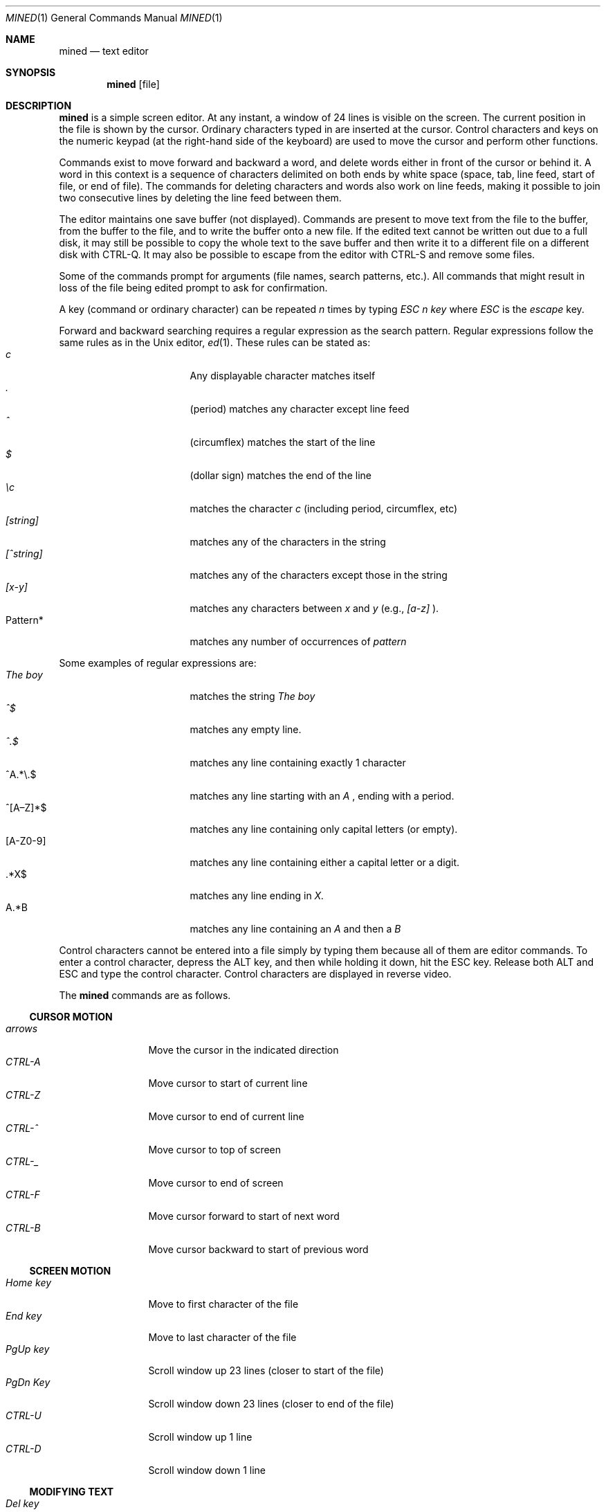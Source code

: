 .Dd March 25, 2015
.Dt MINED 1
.Os
.Sh NAME
.Nm mined
.Nd text editor
.Sh SYNOPSIS
.Nm
.Op file
.Sh DESCRIPTION
.Nm
is a simple screen editor.
At any instant, a window of 24 lines is visible on the screen.
The current position in the file is shown by the cursor.
Ordinary characters typed in are inserted at the cursor.
Control characters and keys on the numeric keypad (at the right-hand side
of the keyboard) are used to move the cursor and perform other functions.
.Pp
Commands exist to move forward and backward a word, and delete words
either in front of the cursor or behind it.
A word in this context is a sequence of characters delimited on both ends by
white space (space, tab, line feed, start of file, or end of file).
The commands for deleting characters and words also work on line feeds, making
it possible to join two consecutive lines by deleting the line feed between them.
.Pp
The editor maintains one save buffer (not displayed).
Commands are present to move text from the file to the buffer, from the buffer
to the file, and to write the buffer onto a new file.
If the edited text cannot be written out due to a full disk, it may still
be possible to copy the whole text to the save buffer and then write it to a
different file on a different disk with CTRL-Q.
It may also be possible to escape from the editor with CTRL-S and remove
some files.
.Pp
Some of the commands prompt for arguments (file names, search patterns, etc.).
All commands that might result in loss of the file being edited prompt to ask
for confirmation.
.Pp
A key (command or ordinary character) can be repeated
.Em n
times by typing
.Em "ESC n key"
where
.Em ESC
is the
.Em escape
key.
.Pp
Forward and backward searching requires a regular expression as the search
pattern.
Regular expressions follow the same rules as in the
.Ux
editor,
.Xr ed 1 .
These rules can be stated as:
.Bl -tag -compact -offset indent -width "012345679"
.It Em c
Any displayable character matches itself
.It Em \&.
(period) matches any character except line feed
.It Em \&^
(circumflex) matches the start of the line
.It Em \&$
(dollar sign) matches the end of the line
.It Em \ec
matches the character \fIc\fR (including period, circumflex, etc)
.It Em [string]
matches any of the characters in the string
.It Em [^string]
matches any of the characters except those in the string
.It Em [x-y]
matches any characters between
.Em x
and
.Em y
(e.g., 
.Em [a-z]
).
.It Pattern*
matches any number of occurrences of
.Em pattern
.El
.Pp
Some examples of regular expressions are:
.Bl -tag -compact -offset indent -width "012345679"
.It Em The boy
matches the string
.Em The boy
.It Em ^$
matches any empty line.
.It Em ^.$
matches any line containing exactly 1 character
.It ^A.*\e.$
matches any line starting with an
.Em A
, ending with a period.
.It ^[A\(enZ]*$
matches any line containing only capital letters (or empty).
.It [A-Z0-9]
matches any line containing either a capital letter or a digit.
.It \&.*X$
matches any line ending in
.Em X.
.It A.*B
matches any line containing an
.Em A
and then a
.Em B
.El
.Pp
Control characters cannot be entered into a file simply by typing them because
all of them are editor commands.
To enter a control character, depress the ALT key, and then while holding it
down, hit the ESC key.
Release both ALT and ESC and type the control character.
Control characters are displayed in reverse video.
.Pp
The
.Nm
commands are as follows.
.Ss CURSOR MOTION
.Bl -tag -width "0123456789" -compact
.It Em arrows
Move the cursor in the indicated direction
.It Em CTRL-A
Move cursor to start of current line
.It Em CTRL-Z
Move cursor to end of current line
.It Em CTRL-^
Move cursor to top of screen
.It Em CTRL-_
Move cursor to end of screen
.It Em CTRL-F
Move cursor forward to start of next word
.It Em CTRL-B
Move cursor backward to start of previous word
.El
.Ss SCREEN MOTION
.Bl -tag -width "0123456789" -compact
.It Em Home key
Move to first character of the file
.It Em End key
Move to last character of the file
.It Em PgUp key
Scroll window up 23 lines (closer to start of the file)
.It Em PgDn Key
Scroll window down 23 lines (closer to end of the file)
.It Em CTRL-U
Scroll window up 1 line
.It Em CTRL-D
Scroll window down 1 line
.El
.Ss MODIFYING TEXT
.Bl -tag -width "0123456789" -compact
.It Em Del key
Delete the character under the cursor
.It Em Backspace
Delete the character to left of the cursor
.It Em CTRL-N
Delete the next word
.It Em CTRL-P
Delete the previous word
.It Em CTRL-T
Delete tail of line (all characters from cursor to end of line)
.It Em CTRL-O
Open up the line (insert line feed and back up)
.It Em CTRL-G
Get and insert a file at the cursor position
.El
.Ss BUFFER OPERATIONS
.Bl -tag -width "0123456789" -compact
.It Em CTRL-@
Set mark at current position for use with CTRL-C and CTRL-K
.It Em CTRL-C
Copy the text between the mark and the cursor into the buffer
.It Em CTRL-K
Delete text between mark and cursor; also copy it to the buffer
.It Em CTRL-Y
Yank contents of the buffer out and insert it at the cursor
.It Em CTRL-Q
Write the contents of the buffer onto a file
.El
.Ss MISCELLANEOUS
.Bl -tag -width "0123456789" -compact
.It Em numeric +
Search forward (prompts for regular expression)
.It Em numeric -
Search backward (prompts for regular expression)
.It Em numeric 5
Display the file status
.It Em CTRL-]
Go to specific line
.It Em CTRL-R
Global replace
.Em pattern
with
.Em string
(from cursor to end)
.It Em CTRL-L
Line replace
.Em pattern
with
.Em string
.It Em CTRL-W
Write the edited file back to the disk
.It Em CTRL-X
Exit the editor
.It Em CTRL-S
Fork off a shell (use CTRL-D to get back to the editor)
.It Em CTRL-\e
Abort whatever the editor was doing and wait for command
.It Em CTRL-E
Erase screen and redraw it
.It Em CTRL-V
Visit (edit) a new file
.El
.Sh SEE ALSO
.Xr vi 1 ,
.Xr ed 1
.Sh HISTORY
.Nm
first appeared in Minix 1.1.
.Sh AUTHORS
.Nm
was designed by
.An "Andy Tanenbaum"
and written by
.An "Michiel Huisjes".
.\" .Sh BUGS
